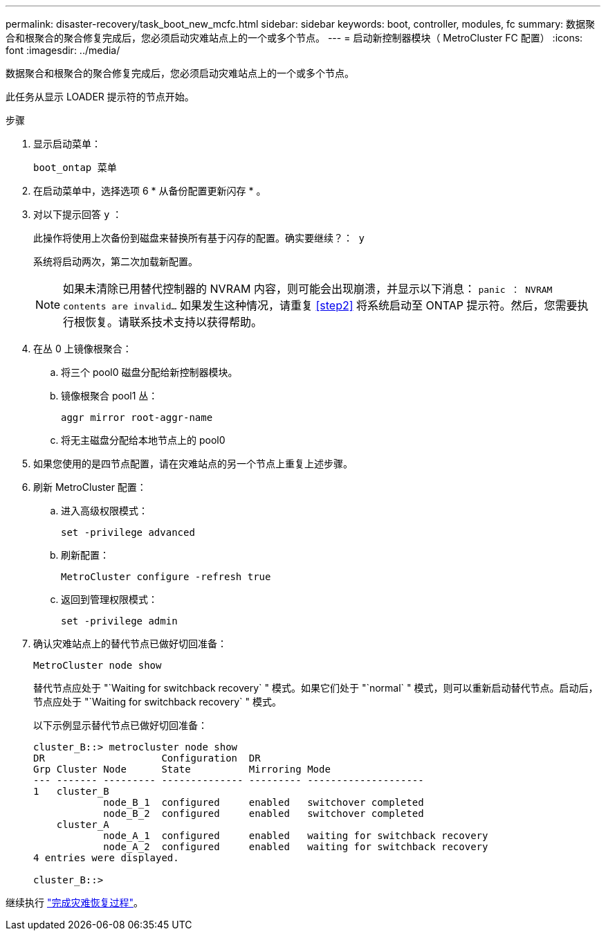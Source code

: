 ---
permalink: disaster-recovery/task_boot_new_mcfc.html 
sidebar: sidebar 
keywords: boot, controller, modules, fc 
summary: 数据聚合和根聚合的聚合修复完成后，您必须启动灾难站点上的一个或多个节点。 
---
= 启动新控制器模块（ MetroCluster FC 配置）
:icons: font
:imagesdir: ../media/


[role="lead"]
数据聚合和根聚合的聚合修复完成后，您必须启动灾难站点上的一个或多个节点。

此任务从显示 LOADER 提示符的节点开始。

.步骤
. 显示启动菜单：
+
`boot_ontap 菜单`

. 在启动菜单中，选择选项 6 * 从备份配置更新闪存 * 。
. 对以下提示回答 `y` ：
+
`此操作将使用上次备份到磁盘来替换所有基于闪存的配置。确实要继续？： y`

+
系统将启动两次，第二次加载新配置。

+

NOTE: 如果未清除已用替代控制器的 NVRAM 内容，则可能会出现崩溃，并显示以下消息： `panic ： NVRAM contents are invalid...` 如果发生这种情况，请重复 <<step2>> 将系统启动至 ONTAP 提示符。然后，您需要执行根恢复。请联系技术支持以获得帮助。

. 在丛 0 上镜像根聚合：
+
.. 将三个 pool0 磁盘分配给新控制器模块。
.. 镜像根聚合 pool1 丛：
+
`aggr mirror root-aggr-name`

.. 将无主磁盘分配给本地节点上的 pool0


. 如果您使用的是四节点配置，请在灾难站点的另一个节点上重复上述步骤。
. 刷新 MetroCluster 配置：
+
.. 进入高级权限模式：
+
`set -privilege advanced`

.. 刷新配置：
+
`MetroCluster configure -refresh true`

.. 返回到管理权限模式：
+
`set -privilege admin`



. 确认灾难站点上的替代节点已做好切回准备：
+
`MetroCluster node show`

+
替代节点应处于 "`Waiting for switchback recovery` " 模式。如果它们处于 "`normal` " 模式，则可以重新启动替代节点。启动后，节点应处于 "`Waiting for switchback recovery` " 模式。

+
以下示例显示替代节点已做好切回准备：

+
....

cluster_B::> metrocluster node show
DR                    Configuration  DR
Grp Cluster Node      State          Mirroring Mode
--- ------- --------- -------------- --------- --------------------
1   cluster_B
            node_B_1  configured     enabled   switchover completed
            node_B_2  configured     enabled   switchover completed
    cluster_A
            node_A_1  configured     enabled   waiting for switchback recovery
            node_A_2  configured     enabled   waiting for switchback recovery
4 entries were displayed.

cluster_B::>
....


继续执行 link:../disaster-recovery/task_complete_recovery.html["完成灾难恢复过程"]。
